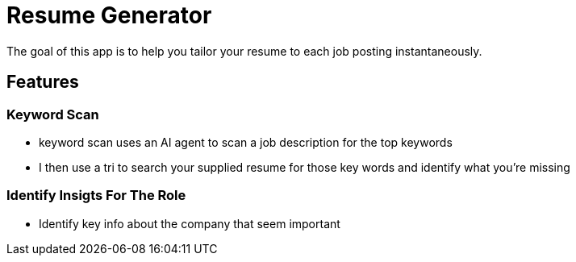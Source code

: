 = Resume Generator

The goal of this app is to help you tailor your resume to each job posting instantaneously.

== Features

=== Keyword Scan

- keyword scan uses an AI agent to scan a job description for the top keywords
- I then use a tri to search your supplied resume for those key words and identify what you're missing

=== Identify Insigts For The Role

- Identify key info about the company that seem important

